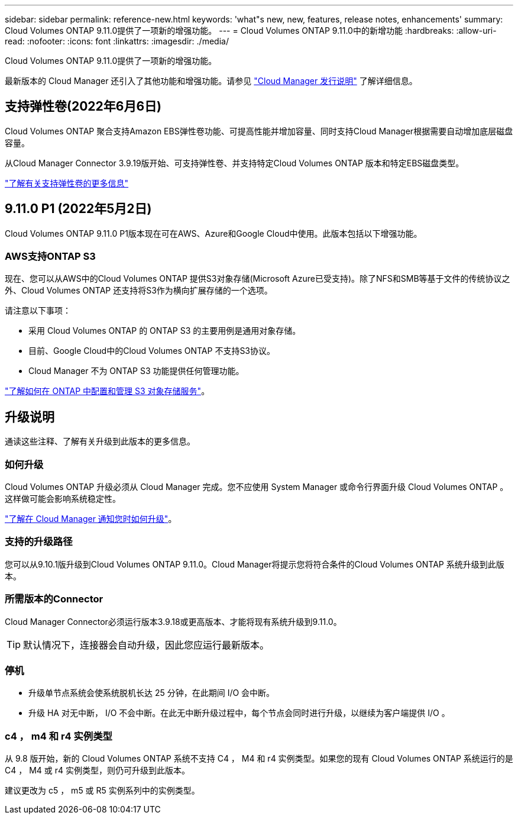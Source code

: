 ---
sidebar: sidebar 
permalink: reference-new.html 
keywords: 'what"s new, new, features, release notes, enhancements' 
summary: Cloud Volumes ONTAP 9.11.0提供了一项新的增强功能。 
---
= Cloud Volumes ONTAP 9.11.0中的新增功能
:hardbreaks:
:allow-uri-read: 
:nofooter: 
:icons: font
:linkattrs: 
:imagesdir: ./media/


[role="lead"]
Cloud Volumes ONTAP 9.11.0提供了一项新的增强功能。

最新版本的 Cloud Manager 还引入了其他功能和增强功能。请参见 https://docs.netapp.com/us-en/cloud-manager-cloud-volumes-ontap/whats-new.html["Cloud Manager 发行说明"^] 了解详细信息。



== 支持弹性卷(2022年6月6日)

Cloud Volumes ONTAP 聚合支持Amazon EBS弹性卷功能、可提高性能并增加容量、同时支持Cloud Manager根据需要自动增加底层磁盘容量。

从Cloud Manager Connector 3.9.19版开始、可支持弹性卷、并支持特定Cloud Volumes ONTAP 版本和特定EBS磁盘类型。

https://docs.netapp.com/us-en/cloud-manager-cloud-volumes-ontap/concept-aws-elastic-volumes.html["了解有关支持弹性卷的更多信息"^]



== 9.11.0 P1 (2022年5月2日)

Cloud Volumes ONTAP 9.11.0 P1版本现在可在AWS、Azure和Google Cloud中使用。此版本包括以下增强功能。



=== AWS支持ONTAP S3

现在、您可以从AWS中的Cloud Volumes ONTAP 提供S3对象存储(Microsoft Azure已受支持)。除了NFS和SMB等基于文件的传统协议之外、Cloud Volumes ONTAP 还支持将S3作为横向扩展存储的一个选项。

请注意以下事项：

* 采用 Cloud Volumes ONTAP 的 ONTAP S3 的主要用例是通用对象存储。
* 目前、Google Cloud中的Cloud Volumes ONTAP 不支持S3协议。
* Cloud Manager 不为 ONTAP S3 功能提供任何管理功能。


https://docs.netapp.com/us-en/ontap/object-storage-management/index.html["了解如何在 ONTAP 中配置和管理 S3 对象存储服务"^]。



== 升级说明

通读这些注释、了解有关升级到此版本的更多信息。



=== 如何升级

Cloud Volumes ONTAP 升级必须从 Cloud Manager 完成。您不应使用 System Manager 或命令行界面升级 Cloud Volumes ONTAP 。这样做可能会影响系统稳定性。

http://docs.netapp.com/us-en/cloud-manager-cloud-volumes-ontap/task-updating-ontap-cloud.html["了解在 Cloud Manager 通知您时如何升级"^]。



=== 支持的升级路径

您可以从9.10.1版升级到Cloud Volumes ONTAP 9.11.0。Cloud Manager将提示您将符合条件的Cloud Volumes ONTAP 系统升级到此版本。



=== 所需版本的Connector

Cloud Manager Connector必须运行版本3.9.18或更高版本、才能将现有系统升级到9.11.0。


TIP: 默认情况下，连接器会自动升级，因此您应运行最新版本。



=== 停机

* 升级单节点系统会使系统脱机长达 25 分钟，在此期间 I/O 会中断。
* 升级 HA 对无中断， I/O 不会中断。在此无中断升级过程中，每个节点会同时进行升级，以继续为客户端提供 I/O 。




=== c4 ， m4 和 r4 实例类型

从 9.8 版开始，新的 Cloud Volumes ONTAP 系统不支持 C4 ， M4 和 r4 实例类型。如果您的现有 Cloud Volumes ONTAP 系统运行的是 C4 ， M4 或 r4 实例类型，则仍可升级到此版本。

建议更改为 c5 ， m5 或 R5 实例系列中的实例类型。
